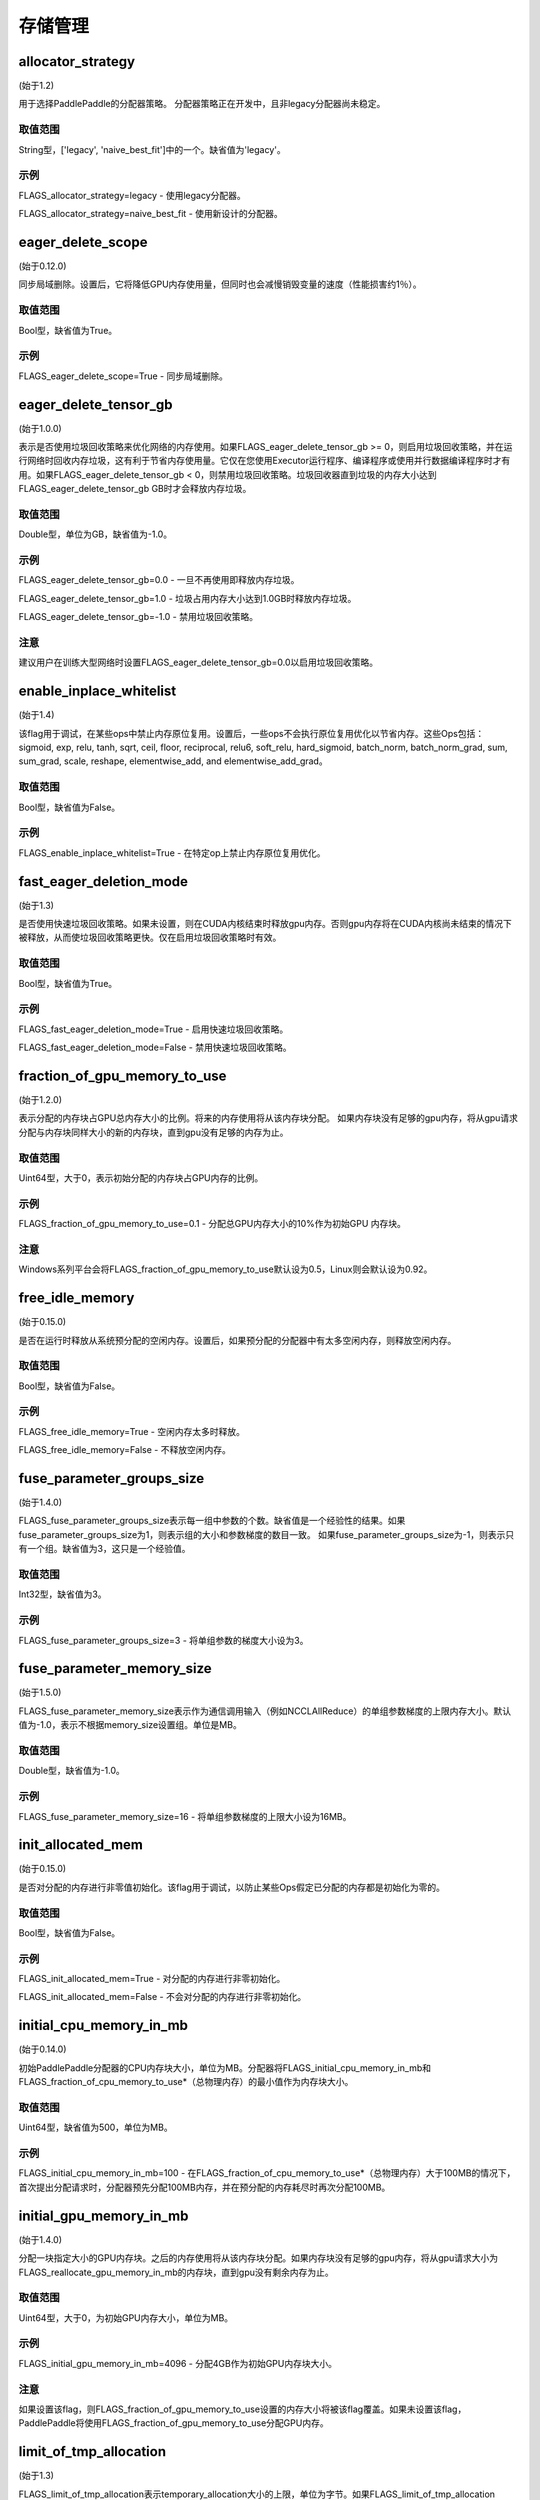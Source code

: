 
存储管理
==================


allocator_strategy
********************
(始于1.2)

用于选择PaddlePaddle的分配器策略。 分配器策略正在开发中，且非legacy分配器尚未稳定。

取值范围
---------------
String型，['legacy', 'naive_best_fit']中的一个。缺省值为'legacy'。

示例
--------
FLAGS_allocator_strategy=legacy - 使用legacy分配器。

FLAGS_allocator_strategy=naive_best_fit - 使用新设计的分配器。


eager_delete_scope
*******************************************
(始于0.12.0)

同步局域删除。设置后，它将降低GPU内存使用量，但同时也会减慢销毁变量的速度（性能损害约1％）。

取值范围
---------------
Bool型，缺省值为True。

示例
-------
FLAGS_eager_delete_scope=True - 同步局域删除。


eager_delete_tensor_gb
*******************************************
(始于1.0.0)

表示是否使用垃圾回收策略来优化网络的内存使用。如果FLAGS_eager_delete_tensor_gb >= 0，则启用垃圾回收策略，并在运行网络时回收内存垃圾，这有利于节省内存使用量。它仅在您使用Executor运行程序、编译程序或使用并行数据编译程序时才有用。如果FLAGS_eager_delete_tensor_gb < 0，则禁用垃圾回收策略。垃圾回收器直到垃圾的内存大小达到FLAGS_eager_delete_tensor_gb GB时才会释放内存垃圾。

取值范围
---------------
Double型，单位为GB，缺省值为-1.0。

示例
-------
FLAGS_eager_delete_tensor_gb=0.0 - 一旦不再使用即释放内存垃圾。

FLAGS_eager_delete_tensor_gb=1.0 - 垃圾占用内存大小达到1.0GB时释放内存垃圾。

FLAGS_eager_delete_tensor_gb=-1.0 - 禁用垃圾回收策略。    

注意
-------
建议用户在训练大型网络时设置FLAGS_eager_delete_tensor_gb=0.0以启用垃圾回收策略。


enable_inplace_whitelist
*******************************************
(始于1.4)

该flag用于调试，在某些ops中禁止内存原位复用。设置后，一些ops不会执行原位复用优化以节省内存。这些Ops包括：sigmoid, exp, relu, tanh, sqrt, ceil, floor, reciprocal, relu6, soft_relu, hard_sigmoid, batch_norm, batch_norm_grad, sum, sum_grad, scale, reshape, elementwise_add, and elementwise_add_grad。

取值范围
---------------
Bool型，缺省值为False。

示例
-------
FLAGS_enable_inplace_whitelist=True - 在特定op上禁止内存原位复用优化。


fast_eager_deletion_mode
*******************************************
(始于1.3)

是否使用快速垃圾回收策略。如果未设置，则在CUDA内核结束时释放gpu内存。否则gpu内存将在CUDA内核尚未结束的情况下被释放，从而使垃圾回收策略更快。仅在启用垃圾回收策略时有效。

取值范围
---------------
Bool型，缺省值为True。

示例
-------
FLAGS_fast_eager_deletion_mode=True - 启用快速垃圾回收策略。

FLAGS_fast_eager_deletion_mode=False - 禁用快速垃圾回收策略。


fraction_of_gpu_memory_to_use
*******************************************
(始于1.2.0)

表示分配的内存块占GPU总内存大小的比例。将来的内存使用将从该内存块分配。 如果内存块没有足够的gpu内存，将从gpu请求分配与内存块同样大小的新的内存块，直到gpu没有足够的内存为止。

取值范围
---------------
Uint64型，大于0，表示初始分配的内存块占GPU内存的比例。

示例
-------
FLAGS_fraction_of_gpu_memory_to_use=0.1 - 分配总GPU内存大小的10%作为初始GPU 内存块。

注意
-------
Windows系列平台会将FLAGS_fraction_of_gpu_memory_to_use默认设为0.5，Linux则会默认设为0.92。


free_idle_memory
*******************************************
(始于0.15.0)

是否在运行时释放从系统预分配的空闲内存。设置后，如果预分配的分配器中有太多空闲内存，则释放空闲内存。

取值范围
---------------
Bool型，缺省值为False。

示例
-------
FLAGS_free_idle_memory=True - 空闲内存太多时释放。

FLAGS_free_idle_memory=False - 不释放空闲内存。


fuse_parameter_groups_size
*******************************************
(始于1.4.0)

FLAGS_fuse_parameter_groups_size表示每一组中参数的个数。缺省值是一个经验性的结果。如果fuse_parameter_groups_size为1，则表示组的大小和参数梯度的数目一致。 如果fuse_parameter_groups_size为-1，则表示只有一个组。缺省值为3，这只是一个经验值。

取值范围
---------------
Int32型，缺省值为3。

示例
-------
FLAGS_fuse_parameter_groups_size=3 - 将单组参数的梯度大小设为3。


fuse_parameter_memory_size
*******************************************
(始于1.5.0)

FLAGS_fuse_parameter_memory_size表示作为通信调用输入（例如NCCLAllReduce）的单组参数梯度的上限内存大小。默认值为-1.0，表示不根据memory_size设置组。单位是MB。

取值范围
---------------
Double型，缺省值为-1.0。

示例
-------
FLAGS_fuse_parameter_memory_size=16 - 将单组参数梯度的上限大小设为16MB。


init_allocated_mem
*******************************************
(始于0.15.0)

是否对分配的内存进行非零值初始化。该flag用于调试，以防止某些Ops假定已分配的内存都是初始化为零的。

取值范围
---------------
Bool型，缺省值为False。

示例
-------
FLAGS_init_allocated_mem=True - 对分配的内存进行非零初始化。

FLAGS_init_allocated_mem=False - 不会对分配的内存进行非零初始化。


initial_cpu_memory_in_mb
*******************************************
(始于0.14.0)

初始PaddlePaddle分配器的CPU内存块大小，单位为MB。分配器将FLAGS_initial_cpu_memory_in_mb和FLAGS_fraction_of_cpu_memory_to_use*（总物理内存）的最小值作为内存块大小。

取值范围
---------------
Uint64型，缺省值为500，单位为MB。

示例
-------
FLAGS_initial_cpu_memory_in_mb=100 - 在FLAGS_fraction_of_cpu_memory_to_use*（总物理内存）大于100MB的情况下，首次提出分配请求时，分配器预先分配100MB内存，并在预分配的内存耗尽时再次分配100MB。


initial_gpu_memory_in_mb
*******************************************
(始于1.4.0)

分配一块指定大小的GPU内存块。之后的内存使用将从该内存块分配。如果内存块没有足够的gpu内存，将从gpu请求大小为FLAGS_reallocate_gpu_memory_in_mb的内存块，直到gpu没有剩余内存为止。

取值范围
---------------
Uint64型，大于0，为初始GPU内存大小，单位为MB。

示例
-------
FLAGS_initial_gpu_memory_in_mb=4096 - 分配4GB作为初始GPU内存块大小。

注意
-------
如果设置该flag，则FLAGS_fraction_of_gpu_memory_to_use设置的内存大小将被该flag覆盖。如果未设置该flag，PaddlePaddle将使用FLAGS_fraction_of_gpu_memory_to_use分配GPU内存。


limit_of_tmp_allocation
*******************************************
(始于1.3)

FLAGS_limit_of_tmp_allocation表示temporary_allocation大小的上限，单位为字节。如果FLAGS_limit_of_tmp_allocation为-1，temporary_allocation的大小将没有限制。

取值范围
---------------
Int64型，缺省值为-1。

示例
-------
FLAGS_limit_of_tmp_allocation=1024 - 将temporary_allocation大小的上限设为1024字节。


memory_fraction_of_eager_deletion
*******************************************
(始于1.4)

垃圾回收策略释放变量的内存大小百分比。如果FLAGS_memory_fraction_of_eager_deletion = 1.0，则将释放网络中的所有临时变量。如果FLAGS_memory_fraction_of_eager_deletion = 0.0，则不会释放网络中的任何临时变量。如果0.0<FLAGS_memory_fraction_of_eager_deletion<1.0，则所有临时变量将根据其内存大小降序排序，并且仅
释放具有最大内存大小的FLAGS_memory_fraction_of_eager_deletion比例的变量。该flag仅在运行并行数据编译程序时有效。

取值范围
---------------
Double型，范围为[0.0, 1.0]，缺省值为1.0。

示例
-------
FLAGS_memory_fraction_of_eager_deletion=0 - 保留所有临时变量，也就是禁用垃圾回收策略。

FLAGS_memory_fraction_of_eager_deletion=1 - 释放所有临时变量。   

FLAGS_memory_fraction_of_eager_deletion=0.5 - 仅释放50%比例的占用内存最多的变量。


reallocate_gpu_memory_in_mb
*******************************************
(始于1.4.0)

如果耗尽了分配的GPU内存块，则重新分配额外的GPU内存块。

取值范围
---------------
Int64型，大于0，单位为MB。

示例
-------
FLAGS_reallocate_gpu_memory_in_mb=1024 - 如果耗尽了分配的GPU内存块，重新分配1GB。

注意
-------
如果设置了该flag，PaddlePaddle将重新分配该flag指定大小的gpu内存。否则分配FLAGS_fraction_of_gpu_memory_to_use指定比例的gpu内存。


times_excess_than_required_tmp_allocation
*******************************************
(始于1.3)

FLAGS_times_excess_than_required_tmp_allocation表示TemporaryAllocator可以返回的最大大小。例如，如果所需的内存大小为N，且times_excess_than_required_tmp_allocation为2.0，则TemporaryAllocator将返回大小范围为N~2*N的可用分配。

取值范围
---------------
Int64型，缺省值为2。

示例
-------
FLAGS_times_excess_than_required_tmp_allocation=1024 - 设置TemporaryAllocator可以返回的最大大小为1024*N。


use_pinned_memory
*******************************************
(始于0.12.0)

是否使用pinned memory。设为True后，CPU分配器将调用mlock来锁定内存页。

取值范围
---------------
Bool型，缺省值为True。

示例
-------
FLAGS_use_pinned_memory=True - 锁定分配的CPU内存页面。
